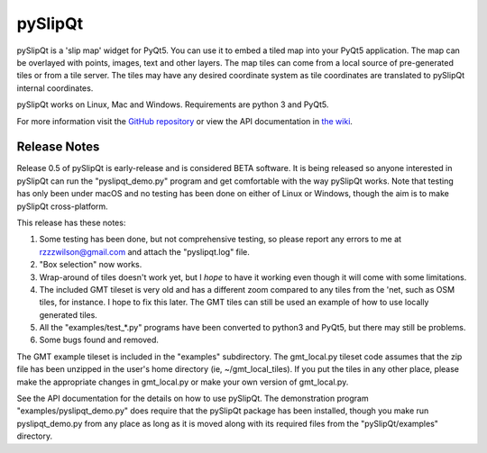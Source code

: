 pySlipQt
========

pySlipQt is a 'slip map' widget for PyQt5.  You can use it to embed a tiled map
into your PyQt5 application.  The map can be overlayed with points, images, text
and other layers.  The map tiles can come from a local source of pre-generated
tiles or from a tile server.  The tiles may have any desired coordinate system
as tile coordinates are translated to pySlipQt internal coordinates.

pySlipQt works on Linux, Mac and Windows.  Requirements are python 3 and PyQt5.

For more information visit the
`GitHub repository <https://github.com/rzzzwilson/pySlipQt/>`_ or view the API
documentation in
`the wiki <https://github.com/rzzzwilson/pySlipQt/wiki/The-pySlipQt-API>`_.

Release Notes
-------------

Release 0.5 of pySlipQt is early-release and is considered BETA software.
It is being released so anyone interested in pySlipQt can run the
"pyslipqt_demo.py" program and get comfortable with the way pySlipQt
works.  Note that testing has only been under macOS and no testing has been
done on either of Linux or Windows, though the aim is to make pySlipQt
cross-platform.

This release has these notes:

1. Some testing has been done, but not comprehensive testing, so please report
   any errors to me at rzzzwilson@gmail.com and attach the "pyslipqt.log" file.

2. "Box selection" now works.

3. Wrap-around of tiles doesn't work yet, but I *hope* to have it working even
   though it will come with some limitations.

4. The included GMT tileset is very old and has a different zoom compared to any
   tiles from the 'net, such as OSM tiles, for instance.  I hope to fix this
   later.  The GMT tiles can still be used an example of how to use locally
   generated tiles.

5. All the "examples/test_*.py" programs have been converted to python3
   and PyQt5, but there may still be problems.

6. Some bugs found and removed.

The GMT example tileset is included in the "examples" subdirectory.  The
gmt_local.py tileset code assumes that the zip file has been unzipped in
the user's home directory (ie, ~/gmt_local_tiles).  If you put the tiles in any
other place, please make the appropriate changes in gmt_local.py or make
your own version of gmt_local.py.

See the API documentation for the details on how to use pySlipQt.  The
demonstration program "examples/pyslipqt_demo.py" does require that the pySlipQt
package has been installed, though you make run pyslipqt_demo.py from any place
as long as it is moved along with its required files from the "pySlipQt/examples"
directory.
